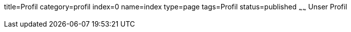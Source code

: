 title=Profil
category=profil
index=0
name=index
type=page
tags=Profil
status=published
~~~~~~
Unser Profil